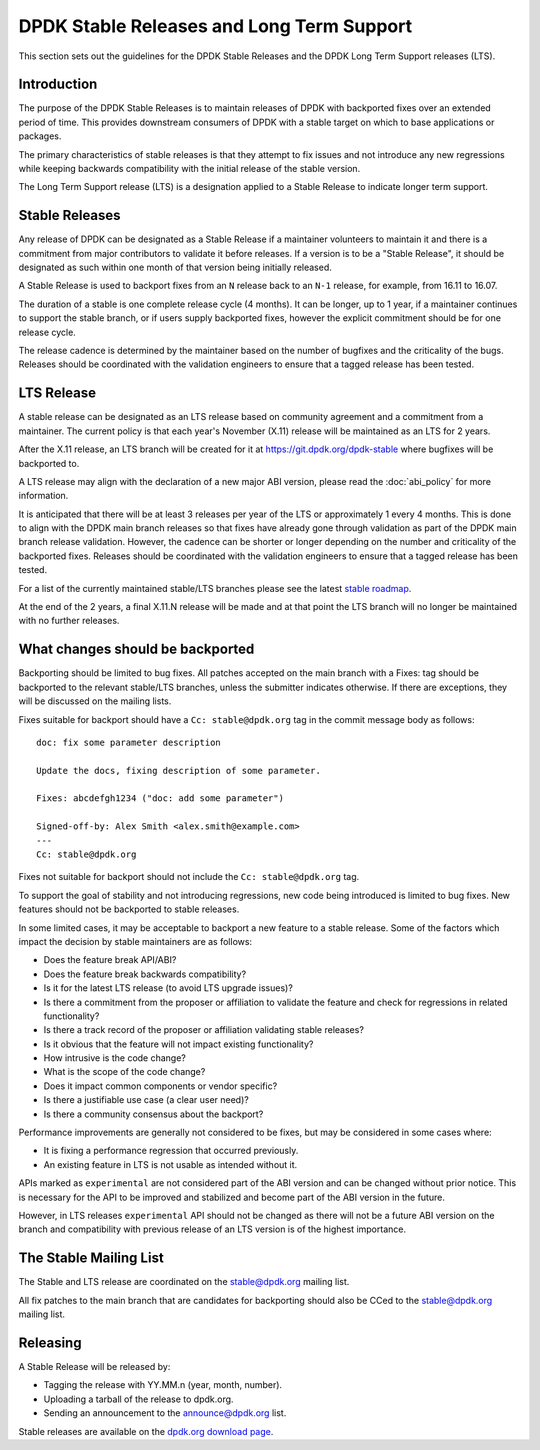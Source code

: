 ..  SPDX-License-Identifier: BSD-3-Clause
    Copyright 2018 The DPDK contributors

.. _stable_lts_releases:

DPDK Stable Releases and Long Term Support
==========================================

This section sets out the guidelines for the DPDK Stable Releases and the DPDK
Long Term Support releases (LTS).


Introduction
------------

The purpose of the DPDK Stable Releases is to maintain releases of DPDK with
backported fixes over an extended period of time. This provides downstream
consumers of DPDK with a stable target on which to base applications or
packages.

The primary characteristics of stable releases is that they attempt to
fix issues and not introduce any new regressions while keeping backwards
compatibility with the initial release of the stable version.

The Long Term Support release (LTS) is a designation applied to a Stable
Release to indicate longer term support.


Stable Releases
---------------

Any release of DPDK can be designated as a Stable Release if a
maintainer volunteers to maintain it and there is a commitment from major
contributors to validate it before releases.
If a version is to be a "Stable Release", it should be designated as such
within one month of that version being initially released.

A Stable Release is used to backport fixes from an ``N`` release back to an
``N-1`` release, for example, from 16.11 to 16.07.

The duration of a stable is one complete release cycle (4 months). It can be
longer, up to 1 year, if a maintainer continues to support the stable branch,
or if users supply backported fixes, however the explicit commitment should be
for one release cycle.

The release cadence is determined by the maintainer based on the number of
bugfixes and the criticality of the bugs. Releases should be coordinated with
the validation engineers to ensure that a tagged release has been tested.


LTS Release
-----------

A stable release can be designated as an LTS release based on community
agreement and a commitment from a maintainer. The current policy is that each
year's November (X.11) release will be maintained as an LTS for 2 years.

After the X.11 release, an LTS branch will be created for it at
https://git.dpdk.org/dpdk-stable where bugfixes will be backported to.

A LTS release may align with the declaration of a new major ABI version,
please read the :doc:`abi_policy` for more information.

It is anticipated that there will be at least 3 releases per year of the LTS
or approximately 1 every 4 months. This is done to align with the DPDK main
branch releases so that fixes have already gone through validation as part of
the DPDK main branch release validation. However, the cadence can be shorter or
longer depending on the number and criticality of the backported
fixes. Releases should be coordinated with the validation engineers to ensure
that a tagged release has been tested.

For a list of the currently maintained stable/LTS branches please see
the latest `stable roadmap <https://core.dpdk.org/roadmap/#stable>`_.

At the end of the 2 years, a final X.11.N release will be made and at that
point the LTS branch will no longer be maintained with no further releases.


What changes should be backported
---------------------------------

Backporting should be limited to bug fixes. All patches accepted on the main
branch with a Fixes: tag should be backported to the relevant stable/LTS
branches, unless the submitter indicates otherwise. If there are exceptions,
they will be discussed on the mailing lists.

Fixes suitable for backport should have a ``Cc: stable@dpdk.org`` tag in the
commit message body as follows::

     doc: fix some parameter description

     Update the docs, fixing description of some parameter.

     Fixes: abcdefgh1234 ("doc: add some parameter")

     Signed-off-by: Alex Smith <alex.smith@example.com>
     ---
     Cc: stable@dpdk.org


Fixes not suitable for backport should not include the ``Cc: stable@dpdk.org`` tag.

To support the goal of stability and not introducing regressions,
new code being introduced is limited to bug fixes.
New features should not be backported to stable releases.

In some limited cases, it may be acceptable to backport a new feature
to a stable release. Some of the factors which impact the decision by
stable maintainers are as follows:

* Does the feature break API/ABI?
* Does the feature break backwards compatibility?
* Is it for the latest LTS release (to avoid LTS upgrade issues)?
* Is there a commitment from the proposer or affiliation to validate the feature
  and check for regressions in related functionality?
* Is there a track record of the proposer or affiliation validating stable releases?
* Is it obvious that the feature will not impact existing functionality?
* How intrusive is the code change?
* What is the scope of the code change?
* Does it impact common components or vendor specific?
* Is there a justifiable use case (a clear user need)?
* Is there a community consensus about the backport?

Performance improvements are generally not considered to be fixes,
but may be considered in some cases where:

* It is fixing a performance regression that occurred previously.
* An existing feature in LTS is not usable as intended without it.

APIs marked as ``experimental`` are not considered part of the ABI version
and can be changed without prior notice. This is necessary for the API to be
improved and stabilized and become part of the ABI version in the future.

However, in LTS releases ``experimental`` API should not be changed as there
will not be a future ABI version on the branch and compatibility with previous
release of an LTS version is of the highest importance.

The Stable Mailing List
-----------------------

The Stable and LTS release are coordinated on the stable@dpdk.org mailing
list.

All fix patches to the main branch that are candidates for backporting
should also be CCed to the `stable@dpdk.org <https://mails.dpdk.org/listinfo/stable>`_
mailing list.


Releasing
---------

A Stable Release will be released by:

* Tagging the release with YY.MM.n (year, month, number).
* Uploading a tarball of the release to dpdk.org.
* Sending an announcement to the `announce@dpdk.org <https://mails.dpdk.org/listinfo/announce>`_
  list.

Stable releases are available on the `dpdk.org download page <https://core.dpdk.org/download/>`_.
